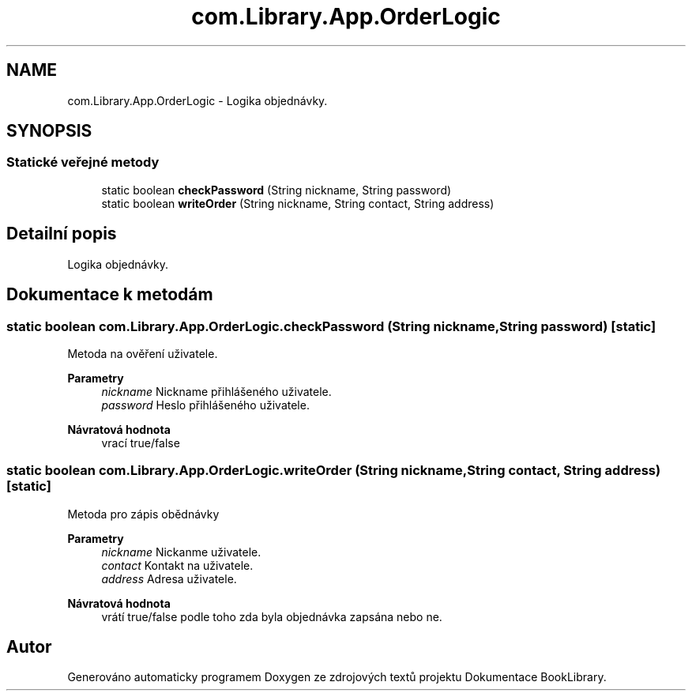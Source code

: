 .TH "com.Library.App.OrderLogic" 3 "ne 17. kvě 2020" "Version 1" "Dokumentace BookLibrary" \" -*- nroff -*-
.ad l
.nh
.SH NAME
com.Library.App.OrderLogic \- Logika objednávky\&.  

.SH SYNOPSIS
.br
.PP
.SS "Statické veřejné metody"

.in +1c
.ti -1c
.RI "static boolean \fBcheckPassword\fP (String nickname, String password)"
.br
.ti -1c
.RI "static boolean \fBwriteOrder\fP (String nickname, String contact, String address)"
.br
.in -1c
.SH "Detailní popis"
.PP 
Logika objednávky\&. 
.SH "Dokumentace k metodám"
.PP 
.SS "static boolean com\&.Library\&.App\&.OrderLogic\&.checkPassword (String nickname, String password)\fC [static]\fP"
Metoda na ověření uživatele\&.
.PP
\fBParametry\fP
.RS 4
\fInickname\fP Nickname přihlášeného uživatele\&. 
.br
\fIpassword\fP Heslo přihlášeného uživatele\&. 
.RE
.PP
\fBNávratová hodnota\fP
.RS 4
vrací true/false 
.RE
.PP

.SS "static boolean com\&.Library\&.App\&.OrderLogic\&.writeOrder (String nickname, String contact, String address)\fC [static]\fP"
Metoda pro zápis obědnávky
.PP
\fBParametry\fP
.RS 4
\fInickname\fP Nickanme uživatele\&. 
.br
\fIcontact\fP Kontakt na uživatele\&. 
.br
\fIaddress\fP Adresa uživatele\&. 
.RE
.PP
\fBNávratová hodnota\fP
.RS 4
vrátí true/false podle toho zda byla objednávka zapsána nebo ne\&. 
.RE
.PP


.SH "Autor"
.PP 
Generováno automaticky programem Doxygen ze zdrojových textů projektu Dokumentace BookLibrary\&.
